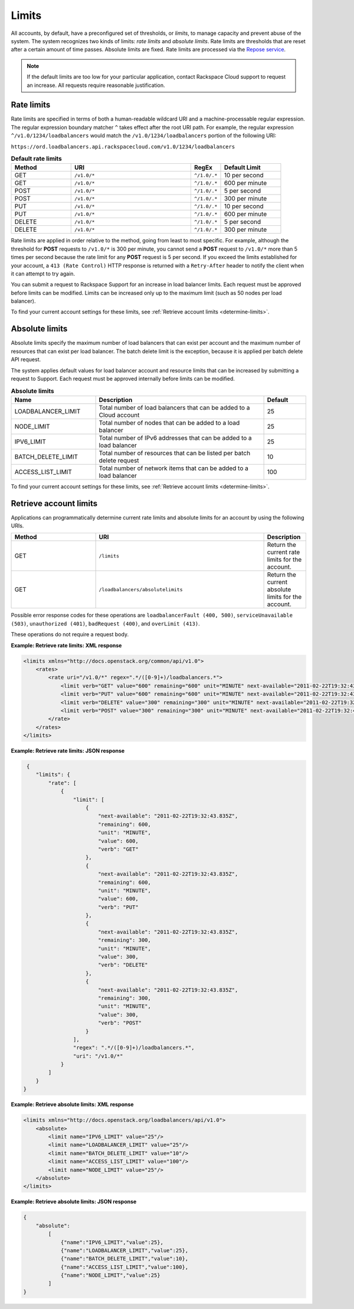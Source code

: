.. _limits:

======
Limits
======

.. COMMENT: Adapt this topic to provide information that is relevant for
   your product.

All accounts, by default, have a preconfigured set of thresholds, or *limits*,
to manage capacity and prevent abuse of the system. The system recognizes two
kinds of limits: *rate limits* and *absolute limits*. Rate limits are thresholds
that are reset after a certain amount of time passes. Absolute limits are fixed.
Rate limits are processed via the `Repose service`_.

.. note::

    If the default limits are too low for your particular application,
    contact Rackspace Cloud support to request an increase. All requests
    require reasonable justification.

.. _Repose service: http://www.openrepose.org

.. _clb-dg-api-info-limits-ratelimits:

Rate limits
~~~~~~~~~~~

Rate limits are specified in terms of both a human-readable wildcard URI and a
machine-processable regular expression. The regular expression boundary matcher
``^`` takes effect after the root URI path. For example, the regular expression
``^/v1.0/1234/loadbalancers`` would match the ``/v1.0/1234/loadbalancers``
portion  of the following URI:

``https://ord.loadbalancers.api.rackspacecloud.com/v1.0/1234/loadbalancers``

.. _clb-dg-api-info-limits-ratelimits-default:

.. list-table:: **Default rate limits**
   :widths: 20 40 10 20
   :header-rows: 1

   * - Method
     - URI
     - RegEx
     - Default Limit
   * - GET
     - ``/v1.0/*``
     - ``^/1.0/.*``
     - 10 per second
   * - GET
     - ``/v1.0/*``
     - ``^/1.0/.*``
     - 600 per minute
   * - POST
     - ``/v1.0/*``
     - ``^/1.0/.*``
     - 5 per second
   * - POST
     - ``/v1.0/*``
     - ``^/1.0/.*``
     - 300 per minute
   * - PUT
     - ``/v1.0/*``
     - ``^/1.0/.*``
     - 10 per second
   * - PUT
     - ``/v1.0/*``
     - ``^/1.0/.*``
     - 600 per minute
   * - DELETE
     - ``/v1.0/*``
     - ``^/1.0/.*``
     - 5 per second
   * - DELETE
     - ``/v1.0/*``
     - ``^/1.0/.*``
     - 300 per minute

Rate limits are applied in order relative to the method, going from least to
most specific. For example, although the threshold for **POST** requests to
``/v1.0/*``  is 300 per minute, you cannot send a **POST** request to ``/v1.0/*``
more than 5  times per second because the rate limit for any **POST** request
is 5 per second.  If you exceed the limits established for your account, a
``413 (Rate Control)`` HTTP  response is returned with a ``Retry-After`` header
to notify the client when it can  attempt to try again.

You can submit a request to Rackspace Support for an increase in load balancer
limits. Each request must be approved before limits can be modified. Limits can
be increased only up to the maximum limit (such as 50 nodes per load balancer).

To find your current account settings for these limits, see
:ref:`Retrieve account limits <determine-limits>`.

Absolute limits
~~~~~~~~~~~~~~~

Absolute limits specify the maximum number of load balancers that can exist
per account and the maximum number of resources that can exist per load
balancer. The batch delete limit is the exception, because it is applied per
batch delete API request.

The system applies default values for load balancer account and resource
limits that can be increased by submitting a request to Support. Each
request must be approved internally before limits can be modified.


.. list-table:: **Absolute limits**
   :widths: 20 40 10
   :header-rows: 1

   * - Name
     - Description
     - Default
   * - LOADBALANCER_LIMIT
     - Total number of load balancers that can be added to a Cloud account
     - 25
   * - NODE_LIMIT
     - Total number of nodes that can be added to a load balancer
     - 25
   * - IPV6_LIMIT
     - Total number of IPv6 addresses that can be added to a load balancer
     - 25
   * - BATCH_DELETE_LIMIT
     - Total number of resources that can be listed per batch delete request
     - 10
   * - ACCESS_LIST_LIMIT
     - Total number of network items that can be added to a load balancer
     - 100

To find your current account settings for these limits, see
:ref:`Retrieve account limits <determine-limits>`.

.. _determine-limits:

Retrieve account limits
~~~~~~~~~~~~~~~~~~~~~~~

Applications can programmatically determine current rate limits and absolute
limits for an account by using the following URIs.

.. list-table::
   :widths: 20 40 10
   :header-rows: 1

   * - Method
     - URI
     - Description
   * - GET
     - ``/limits``
     - Return the current rate limits for the account.
   * - GET
     - ``/loadbalancers/absolutelimits``
     - Return the current absolute limits for the account.

Possible error response codes for these operations are ``loadbalancerFault
(400, 500)``, ``serviceUnavailable (503)``, ``unauthorized (401)``,
``badRequest (400)``, and ``overLimit (413)``.

These operations do not require a request body.

**Example: Retrieve rate limits: XML response**

.. code::

   <limits xmlns="http://docs.openstack.org/common/api/v1.0">
       <rates>
           <rate uri="/v1.0/*" regex=".*/([0-9]+)/loadbalancers.*">
               <limit verb="GET" value="600" remaining="600" unit="MINUTE" next-available="2011-02-22T19:32:43.835Z"/>
               <limit verb="PUT" value="600" remaining="600" unit="MINUTE" next-available="2011-02-22T19:32:43.835Z"/>
               <limit verb="DELETE" value="300" remaining="300" unit="MINUTE" next-available="2011-02-22T19:32:43.835Z"/>
               <limit verb="POST" value="300" remaining="300" unit="MINUTE" next-available="2011-02-22T19:32:43.835Z"/>
           </rate>
       </rates>
   </limits>

**Example: Retrieve rate limits: JSON response**

.. code::

    {
       "limits": {
           "rate": [
               {
                   "limit": [
                       {
                           "next-available": "2011-02-22T19:32:43.835Z",
                           "remaining": 600,
                           "unit": "MINUTE",
                           "value": 600,
                           "verb": "GET"
                       },
                       {
                           "next-available": "2011-02-22T19:32:43.835Z",
                           "remaining": 600,
                           "unit": "MINUTE",
                           "value": 600,
                           "verb": "PUT"
                       },
                       {
                           "next-available": "2011-02-22T19:32:43.835Z",
                           "remaining": 300,
                           "unit": "MINUTE",
                           "value": 300,
                           "verb": "DELETE"
                       },
                       {
                           "next-available": "2011-02-22T19:32:43.835Z",
                           "remaining": 300,
                           "unit": "MINUTE",
                           "value": 300,
                           "verb": "POST"
                       }
                   ],
                   "regex": ".*/([0-9]+)/loadbalancers.*",
                   "uri": "/v1.0/*"
               }
           ]
       }
   }

**Example: Retrieve absolute limits: XML response**

.. code::

    <limits xmlns="http://docs.openstack.org/loadbalancers/api/v1.0">
        <absolute>
            <limit name="IPV6_LIMIT" value="25"/>
            <limit name="LOADBALANCER_LIMIT" value="25"/>
            <limit name="BATCH_DELETE_LIMIT" value="10"/>
            <limit name="ACCESS_LIST_LIMIT" value="100"/>
            <limit name="NODE_LIMIT" value="25"/>
        </absolute>
    </limits>

**Example: Retrieve absolute limits: JSON response**

.. code::

    {
        "absolute":
            [
                {"name":"IPV6_LIMIT","value":25},
                {"name":"LOADBALANCER_LIMIT","value":25},
                {"name":"BATCH_DELETE_LIMIT","value":10},
                {"name":"ACCESS_LIST_LIMIT","value":100},
                {"name":"NODE_LIMIT","value":25}
            ]
    }

